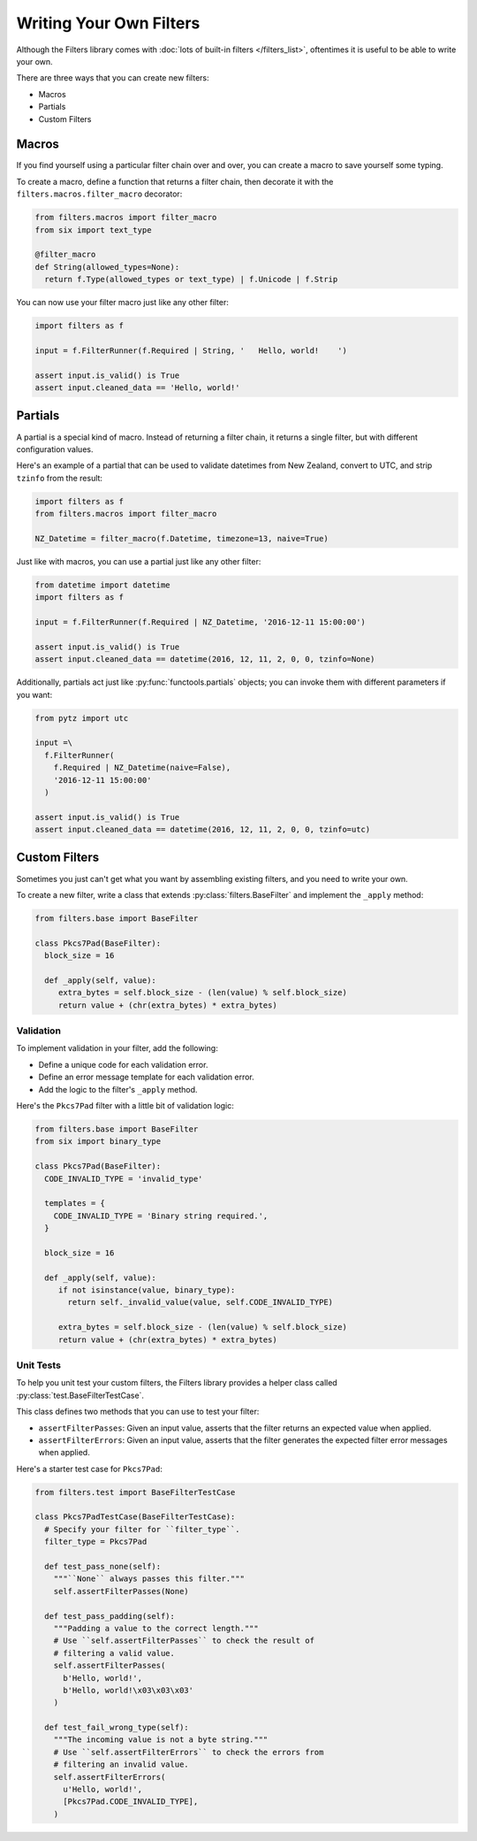 ========================
Writing Your Own Filters
========================
Although the Filters library comes with
:doc:`lots of built-in filters </filters_list>`, oftentimes it is useful to
be able to write your own.

There are three ways that you can create new filters:

- Macros
- Partials
- Custom Filters

------
Macros
------
If you find yourself using a particular filter chain over and over, you can
create a macro to save yourself some typing.

To create a macro, define a function that returns a filter chain, then decorate
it with the ``filters.macros.filter_macro`` decorator:

.. code-block:: python

   from filters.macros import filter_macro
   from six import text_type

   @filter_macro
   def String(allowed_types=None):
     return f.Type(allowed_types or text_type) | f.Unicode | f.Strip

You can now use your filter macro just like any other filter:

.. code-block:: python

   import filters as f

   input = f.FilterRunner(f.Required | String, '   Hello, world!    ')

   assert input.is_valid() is True
   assert input.cleaned_data == 'Hello, world!'

--------
Partials
--------
A partial is a special kind of macro.  Instead of returning a filter chain,
it returns a single filter, but with different configuration values.

Here's an example of a partial that can be used to validate datetimes from New
Zealand, convert to UTC, and strip ``tzinfo`` from the result:

.. code-block:: python

   import filters as f
   from filters.macros import filter_macro

   NZ_Datetime = filter_macro(f.Datetime, timezone=13, naive=True)

Just like with macros, you can use a partial just like any other filter:

.. code-block:: python

   from datetime import datetime
   import filters as f

   input = f.FilterRunner(f.Required | NZ_Datetime, '2016-12-11 15:00:00')

   assert input.is_valid() is True
   assert input.cleaned_data == datetime(2016, 12, 11, 2, 0, 0, tzinfo=None)

Additionally, partials act just like :py:func:`functools.partials` objects; you
can invoke them with different parameters if you want:

.. code-block:: python

   from pytz import utc

   input =\
     f.FilterRunner(
       f.Required | NZ_Datetime(naive=False),
       '2016-12-11 15:00:00'
     )

   assert input.is_valid() is True
   assert input.cleaned_data == datetime(2016, 12, 11, 2, 0, 0, tzinfo=utc)

--------------
Custom Filters
--------------
Sometimes you just can't get what you want by assembling existing filters, and
you need to write your own.

To create a new filter, write a class that extends
:py:class:`filters.BaseFilter` and implement the ``_apply`` method:

.. code-block:: python

   from filters.base import BaseFilter

   class Pkcs7Pad(BaseFilter):
     block_size = 16

     def _apply(self, value):
        extra_bytes = self.block_size - (len(value) % self.block_size)
        return value + (chr(extra_bytes) * extra_bytes)


Validation
----------
To implement validation in your filter, add the following:

- Define a unique code for each validation error.
- Define an error message template for each validation error.
- Add the logic to the filter's ``_apply`` method.

Here's the ``Pkcs7Pad`` filter with a little bit of validation logic:

.. code-block:: python

   from filters.base import BaseFilter
   from six import binary_type

   class Pkcs7Pad(BaseFilter):
     CODE_INVALID_TYPE = 'invalid_type'

     templates = {
       CODE_INVALID_TYPE = 'Binary string required.',
     }

     block_size = 16

     def _apply(self, value):
        if not isinstance(value, binary_type):
          return self._invalid_value(value, self.CODE_INVALID_TYPE)

        extra_bytes = self.block_size - (len(value) % self.block_size)
        return value + (chr(extra_bytes) * extra_bytes)

Unit Tests
----------
To help you unit test your custom filters, the Filters library provides a helper
class called :py:class:`test.BaseFilterTestCase`.

This class defines two methods that you can use to test your filter:

- ``assertFilterPasses``: Given an input value, asserts that the filter returns
  an expected value when applied.
- ``assertFilterErrors``: Given an input value, asserts that the filter
  generates the expected filter error messages when applied.

Here's a starter test case for ``Pkcs7Pad``:

.. code-block:: python

   from filters.test import BaseFilterTestCase

   class Pkcs7PadTestCase(BaseFilterTestCase):
     # Specify your filter for ``filter_type``.
     filter_type = Pkcs7Pad

     def test_pass_none(self):
       """``None`` always passes this filter."""
       self.assertFilterPasses(None)

     def test_pass_padding(self):
       """Padding a value to the correct length."""
       # Use ``self.assertFilterPasses`` to check the result of
       # filtering a valid value.
       self.assertFilterPasses(
         b'Hello, world!',
         b'Hello, world!\x03\x03\x03'
       )

     def test_fail_wrong_type(self):
       """The incoming value is not a byte string."""
       # Use ``self.assertFilterErrors`` to check the errors from
       # filtering an invalid value.
       self.assertFilterErrors(
         u'Hello, world!',
         [Pkcs7Pad.CODE_INVALID_TYPE],
       )
